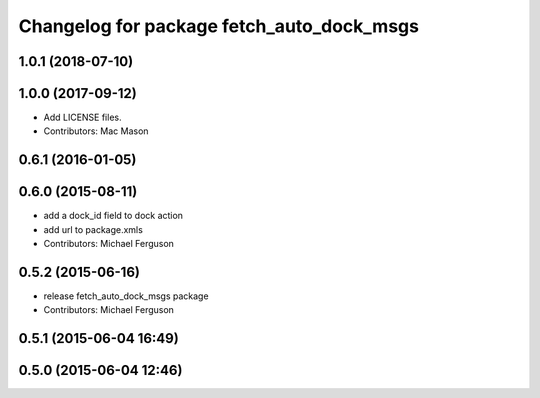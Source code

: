 ^^^^^^^^^^^^^^^^^^^^^^^^^^^^^^^^^^^^^^^^^^
Changelog for package fetch_auto_dock_msgs
^^^^^^^^^^^^^^^^^^^^^^^^^^^^^^^^^^^^^^^^^^

1.0.1 (2018-07-10)
------------------

1.0.0 (2017-09-12)
------------------
* Add LICENSE files.
* Contributors: Mac Mason

0.6.1 (2016-01-05)
------------------

0.6.0 (2015-08-11)
------------------
* add a dock_id field to dock action
* add url to package.xmls
* Contributors: Michael Ferguson

0.5.2 (2015-06-16)
------------------
* release fetch_auto_dock_msgs package
* Contributors: Michael Ferguson

0.5.1 (2015-06-04 16:49)
------------------------

0.5.0 (2015-06-04 12:46)
------------------------
